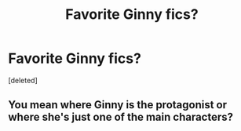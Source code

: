 #+TITLE: Favorite Ginny fics?

* Favorite Ginny fics?
:PROPERTIES:
:Score: 1
:DateUnix: 1339271653.0
:DateShort: 2012-Jun-10
:END:
[deleted]


** You mean where Ginny is the protagonist or where she's just one of the main characters?
:PROPERTIES:
:Author: misplaced_my_pants
:Score: 5
:DateUnix: 1339278588.0
:DateShort: 2012-Jun-10
:END:
